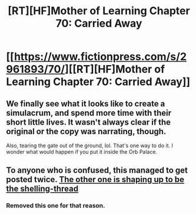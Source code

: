#+TITLE: [RT][HF]Mother of Learning Chapter 70: Carried Away

* [[https://www.fictionpress.com/s/2961893/70/][[RT][HF]Mother of Learning Chapter 70: Carried Away]]
:PROPERTIES:
:Author: Fredlage
:Score: 5
:DateUnix: 1496619282.0
:DateShort: 2017-Jun-05
:END:

** We finally see what it looks like to create a simulacrum, and spend more time with their short little lives. It wasn't always clear if the original or the copy was narrating, though.

Also, tearing the gate out of the ground, lol. That's one way to do it. I wonder what would happen if you put it inside the Orb Palace.
:PROPERTIES:
:Author: AmeteurOpinions
:Score: 1
:DateUnix: 1496620572.0
:DateShort: 2017-Jun-05
:END:


** To anyone who is confused, this managed to get posted twice. [[https://www.reddit.com/r/rational/comments/6falbn/rt_hf_mother_of_learning_chapter_70_carried_away/][The other one is shaping up to be the shelling-thread]]
:PROPERTIES:
:Author: WarningInsanityBelow
:Score: 1
:DateUnix: 1496621211.0
:DateShort: 2017-Jun-05
:END:

*** Removed this one for that reason.
:PROPERTIES:
:Author: alexanderwales
:Score: 1
:DateUnix: 1496627200.0
:DateShort: 2017-Jun-05
:END:
